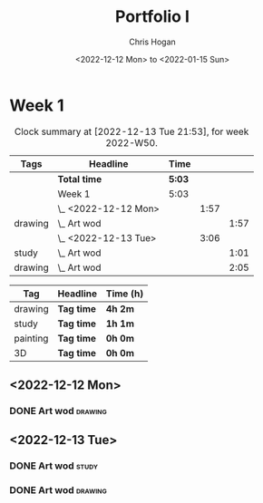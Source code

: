 #+TITLE: Portfolio I
#+AUTHOR: Chris Hogan
#+DATE: <2022-12-12 Mon> to <2022-01-15 Sun>
#+STARTUP: nologdone

* Week 1
#+BEGIN: clocktable :scope subtree :maxlevel 6 :block 2022-W50 :tags t
#+CAPTION: Clock summary at [2022-12-13 Tue 21:53], for week 2022-W50.
| Tags    | Headline             | Time   |      |      |
|---------+----------------------+--------+------+------|
|         | *Total time*         | *5:03* |      |      |
|---------+----------------------+--------+------+------|
|         | Week 1               | 5:03   |      |      |
|         | \_  <2022-12-12 Mon> |        | 1:57 |      |
| drawing | \_    Art wod        |        |      | 1:57 |
|         | \_  <2022-12-13 Tue> |        | 3:06 |      |
| study   | \_    Art wod        |        |      | 1:01 |
| drawing | \_    Art wod        |        |      | 2:05 |
#+END:

#+BEGIN: clocktable-by-tag :maxlevel 6 :match ("drawing" "study" "painting" "3D")
| Tag      | Headline   | Time (h) |
|----------+------------+----------|
| drawing  | *Tag time* | *4h 2m*  |
|----------+------------+----------|
| study    | *Tag time* | *1h 1m*  |
|----------+------------+----------|
| painting | *Tag time* | *0h 0m*  |
|----------+------------+----------|
| 3D       | *Tag time* | *0h 0m*  |

#+END:

** <2022-12-12 Mon>
*** DONE Art wod                                                      :drawing:
:LOGBOOK:
CLOCK: [2022-12-12 Mon 19:05]--[2022-12-12 Mon 21:02] =>  1:57
:END:
** <2022-12-13 Tue>
*** DONE Art wod                                                      :study:
:LOGBOOK:
CLOCK: [2022-12-13 Tue 13:35]--[2022-12-13 Tue 13:58] =>  0:23
CLOCK: [2022-12-13 Tue 12:20]--[2022-12-13 Tue 12:30] =>  0:10
CLOCK: [2022-12-13 Tue 07:47]--[2022-12-13 Tue 08:15] =>  0:28
:END:
*** DONE Art wod                                                    :drawing:
:LOGBOOK:
CLOCK: [2022-12-13 Tue 19:15]--[2022-12-13 Tue 20:16] =>  1:01
CLOCK: [2022-12-13 Tue 10:27]--[2022-12-13 Tue 11:31] =>  1:04
:END:
